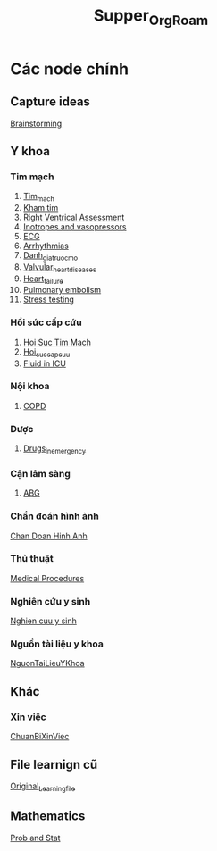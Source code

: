 :PROPERTIES:
:ID:       24351018-367f-4f9c-83b6-02469faa8e94
:END:
#+title: Supper_Org_Roam
* Các node chính
** Capture ideas
   [[id:f92deb7d-b59b-4af9-856a-4f55acec7dc5][Brainstorming]]
** Y khoa
*** Tim mạch
    1. [[id:38d115e7-3617-443e-9ac0-45f30bcba177][Tim_mach]]
    2. [[id:7da37411-fa24-463a-9c8b-a30f27533ec5][Kham tim]]
    3. [[id:de47db73-ef8f-45a9-b6aa-2ce08559556b][Right Ventrical Assessment]]
    4. [[id:6688141a-11fe-4509-8c37-059487ea96f4][Inotropes and vasopressors]]
    5. [[id:362cd8d4-ea9c-42e7-98c5-fcb6f8006e7f][ECG]]
    6. [[id:11be0ff6-e795-4ff2-82ea-f2c5d0c965e2][Arrhythmias]]
    7. [[id:2d8b681f-dd80-40cf-b487-8452253bd497][Danh_gia_truoc_mo]]
    8. [[id:01ac575e-f912-4407-8751-538e20f22a19][Valvular_heart_diseases]]
    9. [[id:113fb41d-d23e-4ee2-84eb-b9c2cb710829][Heart_failure]]
    10. [[id:7aa1a61b-717e-495a-bb4f-5bafb3445276][Pulmonary embolism]]
    11. [[id:3429615a-b3f6-435c-8ce0-3bb5ff9b1e92][Stress testing]]
*** Hồi sức cấp cứu
    1. [[id:aef22b38-8936-4c1c-8f0d-0882e4399c95][Hoi Suc Tim Mach]]
    2. [[id:58b4c443-fc93-4fec-846a-6788cfcc6ec8][Hoi_suc_cap_cuu]]
    3. [[id:f17afb56-49c7-4ffe-92be-b21090ec7eb7][Fluid in ICU]]
*** Nội khoa
    1. [[id:c4b7c919-8066-4160-974e-4a1dffab85bb][COPD]]
*** Dược
    1. [[id:8a883244-2e2b-4841-853e-82030ae18497][Drugs_in_emergency]]
*** Cận lâm sàng
    1. [[id:9fdf88e9-627d-495b-b955-f193c5f8517f][ABG]]
*** Chẩn đoán hình ảnh
    [[id:67b3077c-eb16-4906-94d0-33b95b7d4a75][Chan Doan Hinh Anh]]
*** Thủ thuật
    [[id:991fd50e-905f-468c-96ba-46077a960334][Medical Procedures]]
*** Nghiên cứu y sinh
    [[id:a1e0a2bd-ec18-46b5-9db3-4ab8c98bd51a][Nghien cuu y sinh]]
*** Nguồn tài liệu y khoa
    [[id:32f3081d-ba61-4e68-ac60-8326d2eb2b77][NguonTaiLieuYKhoa]]
** Khác
*** Xin việc
    [[id:8048c16d-6f74-48a5-8828-5e725cef60bf][ChuanBiXinViec]]
** File learnign cũ
   [[id:2e7bb037-b53d-4bb3-a1c5-4670dba06295][Original_Learning_file]]
** Mathematics
   [[id:0c3987cd-051e-4819-bf83-88aad2feb908][Prob and Stat]]
